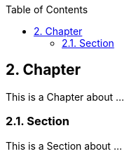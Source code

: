 :data-uri:
:icons: font
:last-update-label!:
:source-highlighter: coderay
:toc: left

== 2. Chapter

This is a Chapter about ...

=== 2.1. Section

This is a Section about ...
